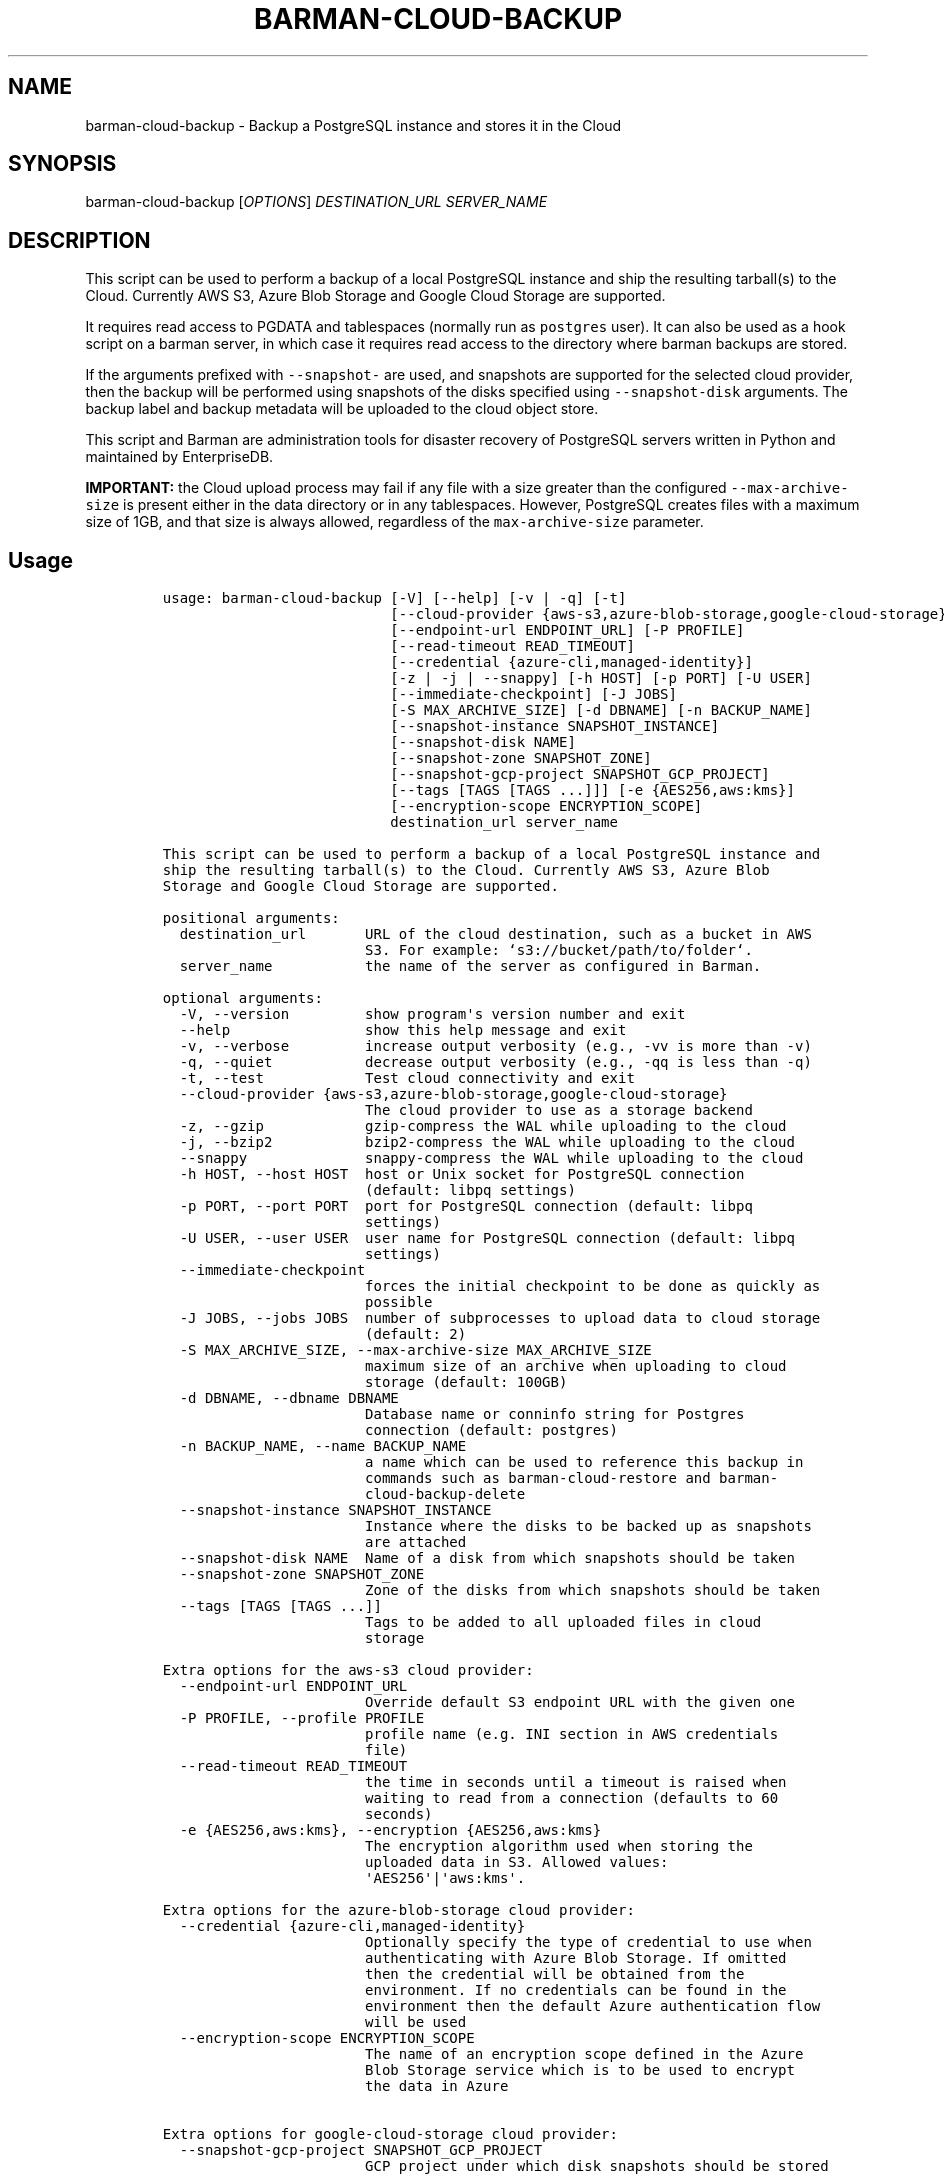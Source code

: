 .\" Automatically generated by Pandoc 2.2.1
.\"
.TH "BARMAN\-CLOUD\-BACKUP" "1" "December 14, 2022" "Barman User manuals" "Version 3.3.0"
.hy
.SH NAME
.PP
barman\-cloud\-backup \- Backup a PostgreSQL instance and stores it in
the Cloud
.SH SYNOPSIS
.PP
barman\-cloud\-backup [\f[I]OPTIONS\f[]] \f[I]DESTINATION_URL\f[]
\f[I]SERVER_NAME\f[]
.SH DESCRIPTION
.PP
This script can be used to perform a backup of a local PostgreSQL
instance and ship the resulting tarball(s) to the Cloud.
Currently AWS S3, Azure Blob Storage and Google Cloud Storage are
supported.
.PP
It requires read access to PGDATA and tablespaces (normally run as
\f[C]postgres\f[] user).
It can also be used as a hook script on a barman server, in which case
it requires read access to the directory where barman backups are
stored.
.PP
If the arguments prefixed with \f[C]\-\-snapshot\-\f[] are used, and
snapshots are supported for the selected cloud provider, then the backup
will be performed using snapshots of the disks specified using
\f[C]\-\-snapshot\-disk\f[] arguments.
The backup label and backup metadata will be uploaded to the cloud
object store.
.PP
This script and Barman are administration tools for disaster recovery of
PostgreSQL servers written in Python and maintained by EnterpriseDB.
.PP
\f[B]IMPORTANT:\f[] the Cloud upload process may fail if any file with a
size greater than the configured \f[C]\-\-max\-archive\-size\f[] is
present either in the data directory or in any tablespaces.
However, PostgreSQL creates files with a maximum size of 1GB, and that
size is always allowed, regardless of the \f[C]max\-archive\-size\f[]
parameter.
.SH Usage
.IP
.nf
\f[C]
usage:\ barman\-cloud\-backup\ [\-V]\ [\-\-help]\ [\-v\ |\ \-q]\ [\-t]
\ \ \ \ \ \ \ \ \ \ \ \ \ \ \ \ \ \ \ \ \ \ \ \ \ \ \ [\-\-cloud\-provider\ {aws\-s3,azure\-blob\-storage,google\-cloud\-storage}]
\ \ \ \ \ \ \ \ \ \ \ \ \ \ \ \ \ \ \ \ \ \ \ \ \ \ \ [\-\-endpoint\-url\ ENDPOINT_URL]\ [\-P\ PROFILE]
\ \ \ \ \ \ \ \ \ \ \ \ \ \ \ \ \ \ \ \ \ \ \ \ \ \ \ [\-\-read\-timeout\ READ_TIMEOUT]
\ \ \ \ \ \ \ \ \ \ \ \ \ \ \ \ \ \ \ \ \ \ \ \ \ \ \ [\-\-credential\ {azure\-cli,managed\-identity}]
\ \ \ \ \ \ \ \ \ \ \ \ \ \ \ \ \ \ \ \ \ \ \ \ \ \ \ [\-z\ |\ \-j\ |\ \-\-snappy]\ [\-h\ HOST]\ [\-p\ PORT]\ [\-U\ USER]
\ \ \ \ \ \ \ \ \ \ \ \ \ \ \ \ \ \ \ \ \ \ \ \ \ \ \ [\-\-immediate\-checkpoint]\ [\-J\ JOBS]
\ \ \ \ \ \ \ \ \ \ \ \ \ \ \ \ \ \ \ \ \ \ \ \ \ \ \ [\-S\ MAX_ARCHIVE_SIZE]\ [\-d\ DBNAME]\ [\-n\ BACKUP_NAME]
\ \ \ \ \ \ \ \ \ \ \ \ \ \ \ \ \ \ \ \ \ \ \ \ \ \ \ [\-\-snapshot\-instance\ SNAPSHOT_INSTANCE]
\ \ \ \ \ \ \ \ \ \ \ \ \ \ \ \ \ \ \ \ \ \ \ \ \ \ \ [\-\-snapshot\-disk\ NAME]
\ \ \ \ \ \ \ \ \ \ \ \ \ \ \ \ \ \ \ \ \ \ \ \ \ \ \ [\-\-snapshot\-zone\ SNAPSHOT_ZONE]
\ \ \ \ \ \ \ \ \ \ \ \ \ \ \ \ \ \ \ \ \ \ \ \ \ \ \ [\-\-snapshot\-gcp\-project\ SNAPSHOT_GCP_PROJECT]
\ \ \ \ \ \ \ \ \ \ \ \ \ \ \ \ \ \ \ \ \ \ \ \ \ \ \ [\-\-tags\ [TAGS\ [TAGS\ ...]]]\ [\-e\ {AES256,aws:kms}]
\ \ \ \ \ \ \ \ \ \ \ \ \ \ \ \ \ \ \ \ \ \ \ \ \ \ \ [\-\-encryption\-scope\ ENCRYPTION_SCOPE]
\ \ \ \ \ \ \ \ \ \ \ \ \ \ \ \ \ \ \ \ \ \ \ \ \ \ \ destination_url\ server_name

This\ script\ can\ be\ used\ to\ perform\ a\ backup\ of\ a\ local\ PostgreSQL\ instance\ and
ship\ the\ resulting\ tarball(s)\ to\ the\ Cloud.\ Currently\ AWS\ S3,\ Azure\ Blob
Storage\ and\ Google\ Cloud\ Storage\ are\ supported.

positional\ arguments:
\ \ destination_url\ \ \ \ \ \ \ URL\ of\ the\ cloud\ destination,\ such\ as\ a\ bucket\ in\ AWS
\ \ \ \ \ \ \ \ \ \ \ \ \ \ \ \ \ \ \ \ \ \ \ \ S3.\ For\ example:\ `s3://bucket/path/to/folder`.
\ \ server_name\ \ \ \ \ \ \ \ \ \ \ the\ name\ of\ the\ server\ as\ configured\ in\ Barman.

optional\ arguments:
\ \ \-V,\ \-\-version\ \ \ \ \ \ \ \ \ show\ program\[aq]s\ version\ number\ and\ exit
\ \ \-\-help\ \ \ \ \ \ \ \ \ \ \ \ \ \ \ \ show\ this\ help\ message\ and\ exit
\ \ \-v,\ \-\-verbose\ \ \ \ \ \ \ \ \ increase\ output\ verbosity\ (e.g.,\ \-vv\ is\ more\ than\ \-v)
\ \ \-q,\ \-\-quiet\ \ \ \ \ \ \ \ \ \ \ decrease\ output\ verbosity\ (e.g.,\ \-qq\ is\ less\ than\ \-q)
\ \ \-t,\ \-\-test\ \ \ \ \ \ \ \ \ \ \ \ Test\ cloud\ connectivity\ and\ exit
\ \ \-\-cloud\-provider\ {aws\-s3,azure\-blob\-storage,google\-cloud\-storage}
\ \ \ \ \ \ \ \ \ \ \ \ \ \ \ \ \ \ \ \ \ \ \ \ The\ cloud\ provider\ to\ use\ as\ a\ storage\ backend
\ \ \-z,\ \-\-gzip\ \ \ \ \ \ \ \ \ \ \ \ gzip\-compress\ the\ WAL\ while\ uploading\ to\ the\ cloud
\ \ \-j,\ \-\-bzip2\ \ \ \ \ \ \ \ \ \ \ bzip2\-compress\ the\ WAL\ while\ uploading\ to\ the\ cloud
\ \ \-\-snappy\ \ \ \ \ \ \ \ \ \ \ \ \ \ snappy\-compress\ the\ WAL\ while\ uploading\ to\ the\ cloud
\ \ \-h\ HOST,\ \-\-host\ HOST\ \ host\ or\ Unix\ socket\ for\ PostgreSQL\ connection
\ \ \ \ \ \ \ \ \ \ \ \ \ \ \ \ \ \ \ \ \ \ \ \ (default:\ libpq\ settings)
\ \ \-p\ PORT,\ \-\-port\ PORT\ \ port\ for\ PostgreSQL\ connection\ (default:\ libpq
\ \ \ \ \ \ \ \ \ \ \ \ \ \ \ \ \ \ \ \ \ \ \ \ settings)
\ \ \-U\ USER,\ \-\-user\ USER\ \ user\ name\ for\ PostgreSQL\ connection\ (default:\ libpq
\ \ \ \ \ \ \ \ \ \ \ \ \ \ \ \ \ \ \ \ \ \ \ \ settings)
\ \ \-\-immediate\-checkpoint
\ \ \ \ \ \ \ \ \ \ \ \ \ \ \ \ \ \ \ \ \ \ \ \ forces\ the\ initial\ checkpoint\ to\ be\ done\ as\ quickly\ as
\ \ \ \ \ \ \ \ \ \ \ \ \ \ \ \ \ \ \ \ \ \ \ \ possible
\ \ \-J\ JOBS,\ \-\-jobs\ JOBS\ \ number\ of\ subprocesses\ to\ upload\ data\ to\ cloud\ storage
\ \ \ \ \ \ \ \ \ \ \ \ \ \ \ \ \ \ \ \ \ \ \ \ (default:\ 2)
\ \ \-S\ MAX_ARCHIVE_SIZE,\ \-\-max\-archive\-size\ MAX_ARCHIVE_SIZE
\ \ \ \ \ \ \ \ \ \ \ \ \ \ \ \ \ \ \ \ \ \ \ \ maximum\ size\ of\ an\ archive\ when\ uploading\ to\ cloud
\ \ \ \ \ \ \ \ \ \ \ \ \ \ \ \ \ \ \ \ \ \ \ \ storage\ (default:\ 100GB)
\ \ \-d\ DBNAME,\ \-\-dbname\ DBNAME
\ \ \ \ \ \ \ \ \ \ \ \ \ \ \ \ \ \ \ \ \ \ \ \ Database\ name\ or\ conninfo\ string\ for\ Postgres
\ \ \ \ \ \ \ \ \ \ \ \ \ \ \ \ \ \ \ \ \ \ \ \ connection\ (default:\ postgres)
\ \ \-n\ BACKUP_NAME,\ \-\-name\ BACKUP_NAME
\ \ \ \ \ \ \ \ \ \ \ \ \ \ \ \ \ \ \ \ \ \ \ \ a\ name\ which\ can\ be\ used\ to\ reference\ this\ backup\ in
\ \ \ \ \ \ \ \ \ \ \ \ \ \ \ \ \ \ \ \ \ \ \ \ commands\ such\ as\ barman\-cloud\-restore\ and\ barman\-
\ \ \ \ \ \ \ \ \ \ \ \ \ \ \ \ \ \ \ \ \ \ \ \ cloud\-backup\-delete
\ \ \-\-snapshot\-instance\ SNAPSHOT_INSTANCE
\ \ \ \ \ \ \ \ \ \ \ \ \ \ \ \ \ \ \ \ \ \ \ \ Instance\ where\ the\ disks\ to\ be\ backed\ up\ as\ snapshots
\ \ \ \ \ \ \ \ \ \ \ \ \ \ \ \ \ \ \ \ \ \ \ \ are\ attached
\ \ \-\-snapshot\-disk\ NAME\ \ Name\ of\ a\ disk\ from\ which\ snapshots\ should\ be\ taken
\ \ \-\-snapshot\-zone\ SNAPSHOT_ZONE
\ \ \ \ \ \ \ \ \ \ \ \ \ \ \ \ \ \ \ \ \ \ \ \ Zone\ of\ the\ disks\ from\ which\ snapshots\ should\ be\ taken
\ \ \-\-tags\ [TAGS\ [TAGS\ ...]]
\ \ \ \ \ \ \ \ \ \ \ \ \ \ \ \ \ \ \ \ \ \ \ \ Tags\ to\ be\ added\ to\ all\ uploaded\ files\ in\ cloud
\ \ \ \ \ \ \ \ \ \ \ \ \ \ \ \ \ \ \ \ \ \ \ \ storage

Extra\ options\ for\ the\ aws\-s3\ cloud\ provider:
\ \ \-\-endpoint\-url\ ENDPOINT_URL
\ \ \ \ \ \ \ \ \ \ \ \ \ \ \ \ \ \ \ \ \ \ \ \ Override\ default\ S3\ endpoint\ URL\ with\ the\ given\ one
\ \ \-P\ PROFILE,\ \-\-profile\ PROFILE
\ \ \ \ \ \ \ \ \ \ \ \ \ \ \ \ \ \ \ \ \ \ \ \ profile\ name\ (e.g.\ INI\ section\ in\ AWS\ credentials
\ \ \ \ \ \ \ \ \ \ \ \ \ \ \ \ \ \ \ \ \ \ \ \ file)
\ \ \-\-read\-timeout\ READ_TIMEOUT
\ \ \ \ \ \ \ \ \ \ \ \ \ \ \ \ \ \ \ \ \ \ \ \ the\ time\ in\ seconds\ until\ a\ timeout\ is\ raised\ when
\ \ \ \ \ \ \ \ \ \ \ \ \ \ \ \ \ \ \ \ \ \ \ \ waiting\ to\ read\ from\ a\ connection\ (defaults\ to\ 60
\ \ \ \ \ \ \ \ \ \ \ \ \ \ \ \ \ \ \ \ \ \ \ \ seconds)
\ \ \-e\ {AES256,aws:kms},\ \-\-encryption\ {AES256,aws:kms}
\ \ \ \ \ \ \ \ \ \ \ \ \ \ \ \ \ \ \ \ \ \ \ \ The\ encryption\ algorithm\ used\ when\ storing\ the
\ \ \ \ \ \ \ \ \ \ \ \ \ \ \ \ \ \ \ \ \ \ \ \ uploaded\ data\ in\ S3.\ Allowed\ values:
\ \ \ \ \ \ \ \ \ \ \ \ \ \ \ \ \ \ \ \ \ \ \ \ \[aq]AES256\[aq]|\[aq]aws:kms\[aq].

Extra\ options\ for\ the\ azure\-blob\-storage\ cloud\ provider:
\ \ \-\-credential\ {azure\-cli,managed\-identity}
\ \ \ \ \ \ \ \ \ \ \ \ \ \ \ \ \ \ \ \ \ \ \ \ Optionally\ specify\ the\ type\ of\ credential\ to\ use\ when
\ \ \ \ \ \ \ \ \ \ \ \ \ \ \ \ \ \ \ \ \ \ \ \ authenticating\ with\ Azure\ Blob\ Storage.\ If\ omitted
\ \ \ \ \ \ \ \ \ \ \ \ \ \ \ \ \ \ \ \ \ \ \ \ then\ the\ credential\ will\ be\ obtained\ from\ the
\ \ \ \ \ \ \ \ \ \ \ \ \ \ \ \ \ \ \ \ \ \ \ \ environment.\ If\ no\ credentials\ can\ be\ found\ in\ the
\ \ \ \ \ \ \ \ \ \ \ \ \ \ \ \ \ \ \ \ \ \ \ \ environment\ then\ the\ default\ Azure\ authentication\ flow
\ \ \ \ \ \ \ \ \ \ \ \ \ \ \ \ \ \ \ \ \ \ \ \ will\ be\ used
\ \ \-\-encryption\-scope\ ENCRYPTION_SCOPE
\ \ \ \ \ \ \ \ \ \ \ \ \ \ \ \ \ \ \ \ \ \ \ \ The\ name\ of\ an\ encryption\ scope\ defined\ in\ the\ Azure
\ \ \ \ \ \ \ \ \ \ \ \ \ \ \ \ \ \ \ \ \ \ \ \ Blob\ Storage\ service\ which\ is\ to\ be\ used\ to\ encrypt
\ \ \ \ \ \ \ \ \ \ \ \ \ \ \ \ \ \ \ \ \ \ \ \ the\ data\ in\ Azure

Extra\ options\ for\ google\-cloud\-storage\ cloud\ provider:
\ \ \-\-snapshot\-gcp\-project\ SNAPSHOT_GCP_PROJECT
\ \ \ \ \ \ \ \ \ \ \ \ \ \ \ \ \ \ \ \ \ \ \ \ GCP\ project\ under\ which\ disk\ snapshots\ should\ be\ stored
\f[]
.fi
.SH REFERENCES
.PP
For Boto:
.IP \[bu] 2
https://boto3.amazonaws.com/v1/documentation/api/latest/guide/configuration.html
.PP
For AWS:
.IP \[bu] 2
https://docs.aws.amazon.com/cli/latest/userguide/cli\-chap\-getting\-set\-up.html
.IP \[bu] 2
https://docs.aws.amazon.com/cli/latest/userguide/cli\-chap\-getting\-started.html.
.PP
For Azure Blob Storage:
.IP \[bu] 2
https://docs.microsoft.com/en\-us/azure/storage/blobs/authorize\-data\-operations\-cli#set\-environment\-variables\-for\-authorization\-parameters
.IP \[bu] 2
https://docs.microsoft.com/en\-us/python/api/azure\-storage\-blob/?view=azure\-python
.PP
For libpq settings information:
.IP \[bu] 2
https://www.postgresql.org/docs/current/libpq\-envars.html
.PP
For Google Cloud Storage: * Credentials:
https://cloud.google.com/docs/authentication/getting\-started#setting_the_environment_variable
.PP
Only authentication with \f[C]GOOGLE_APPLICATION_CREDENTIALS\f[] env is
supported at the moment.
.SH DEPENDENCIES
.PP
If using \f[C]\-\-cloud\-provider=aws\-s3\f[]:
.IP \[bu] 2
boto3
.PP
If using \f[C]\-\-cloud\-provider=azure\-blob\-storage\f[]:
.IP \[bu] 2
azure\-storage\-blob
.IP \[bu] 2
azure\-identity (optional, if you wish to use DefaultAzureCredential)
.PP
If using \f[C]\-\-cloud\-provider=google\-cloud\-storage\f[] *
google\-cloud\-storage
.PP
If using \f[C]\-\-cloud\-provider=google\-cloud\-storage\f[] with
snapshot backups
.IP \[bu] 2
grpcio
.IP \[bu] 2
google\-cloud\-compute
.SH EXIT STATUS
.TP
.B 0
Success
.RS
.RE
.TP
.B 1
The backup was not successful
.RS
.RE
.TP
.B 2
The connection to the cloud provider failed
.RS
.RE
.TP
.B 3
There was an error in the command input
.RS
.RE
.TP
.B Other non\-zero codes
Failure
.RS
.RE
.SH SEE ALSO
.PP
This script can be used in conjunction with \f[C]post_backup_script\f[]
or \f[C]post_backup_retry_script\f[] to relay barman backups to cloud
storage as follows:
.IP
.nf
\f[C]
post_backup_retry_script\ =\ \[aq]barman\-cloud\-backup\ [*OPTIONS*]\ *DESTINATION_URL*\ ${BARMAN_SERVER}\[aq]
\f[]
.fi
.PP
When running as a hook script, barman\-cloud\-backup will read the
location of the backup directory and the backup ID from BACKUP_DIR and
BACKUP_ID environment variables set by barman.
.SH BUGS
.PP
Barman has been extensively tested, and is currently being used in
several production environments.
However, we cannot exclude the presence of bugs.
.PP
Any bug can be reported via the GitHub issue tracker.
.SH RESOURCES
.IP \[bu] 2
Homepage: <https://www.pgbarman.org/>
.IP \[bu] 2
Documentation: <https://docs.pgbarman.org/>
.IP \[bu] 2
Professional support: <https://www.enterprisedb.com/>
.SH COPYING
.PP
Barman is the property of EnterpriseDB UK Limited and its code is
distributed under GNU General Public License v3.
.PP
© Copyright EnterpriseDB UK Limited 2011\-2023
.SH AUTHORS
EnterpriseDB <https://www.enterprisedb.com>.
